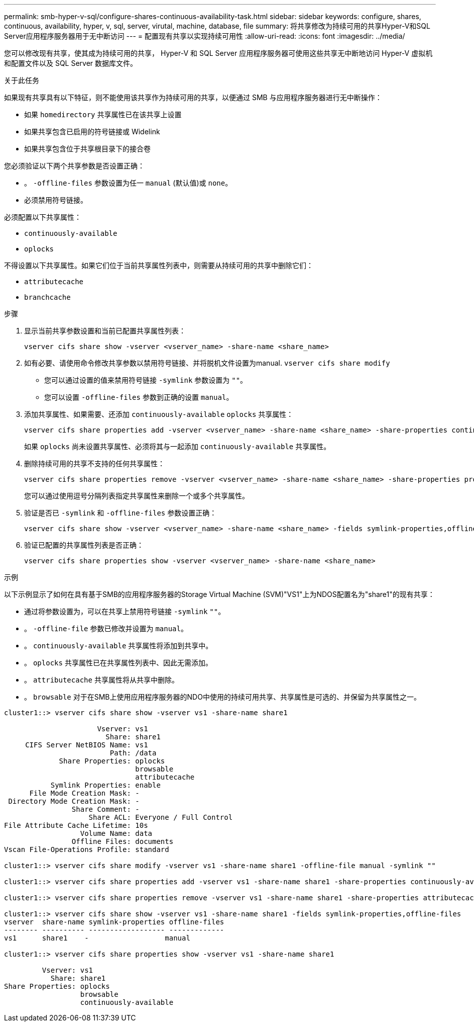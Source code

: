 ---
permalink: smb-hyper-v-sql/configure-shares-continuous-availability-task.html 
sidebar: sidebar 
keywords: configure, shares, continuous, availability, hyper, v, sql, server, virutal, machine, database, file 
summary: 将共享修改为持续可用的共享Hyper-V和SQL Server应用程序服务器用于无中断访问 
---
= 配置现有共享以实现持续可用性
:allow-uri-read: 
:icons: font
:imagesdir: ../media/


[role="lead"]
您可以修改现有共享，使其成为持续可用的共享， Hyper-V 和 SQL Server 应用程序服务器可使用这些共享无中断地访问 Hyper-V 虚拟机和配置文件以及 SQL Server 数据库文件。

.关于此任务
如果现有共享具有以下特征，则不能使用该共享作为持续可用的共享，以便通过 SMB 与应用程序服务器进行无中断操作：

* 如果 `homedirectory` 共享属性已在该共享上设置
* 如果共享包含已启用的符号链接或 Widelink
* 如果共享包含位于共享根目录下的接合卷


您必须验证以下两个共享参数是否设置正确：

* 。 `-offline-files` 参数设置为任一 `manual` (默认值)或 `none`。
* 必须禁用符号链接。


必须配置以下共享属性：

* `continuously-available`
* `oplocks`


不得设置以下共享属性。如果它们位于当前共享属性列表中，则需要从持续可用的共享中删除它们：

* `attributecache`
* `branchcache`


.步骤
. 显示当前共享参数设置和当前已配置共享属性列表：
+
[source, cli]
----
vserver cifs share show -vserver <vserver_name> -share-name <share_name>
----
. 如有必要、请使用命令修改共享参数以禁用符号链接、并将脱机文件设置为manual. `vserver cifs share modify`
+
** 您可以通过设置的值来禁用符号链接 `-symlink` 参数设置为 `""`。
** 您可以设置 `-offline-files` 参数到正确的设置 `manual`。


. 添加共享属性、如果需要、还添加 `continuously-available` `oplocks` 共享属性：
+
[source, cli]
----
vserver cifs share properties add -vserver <vserver_name> -share-name <share_name> -share-properties continuously-available[,oplock]
----
+
如果 `oplocks` 尚未设置共享属性、必须将其与一起添加 `continuously-available` 共享属性。

. 删除持续可用的共享不支持的任何共享属性：
+
[source, cli]
----
vserver cifs share properties remove -vserver <vserver_name> -share-name <share_name> -share-properties properties[,...]
----
+
您可以通过使用逗号分隔列表指定共享属性来删除一个或多个共享属性。

. 验证是否已 `-symlink` 和 `-offline-files` 参数设置正确：
+
[source, cli]
----
vserver cifs share show -vserver <vserver_name> -share-name <share_name> -fields symlink-properties,offline-files
----
. 验证已配置的共享属性列表是否正确：
+
[source, cli]
----
vserver cifs share properties show -vserver <vserver_name> -share-name <share_name>
----


.示例
以下示例显示了如何在具有基于SMB的应用程序服务器的Storage Virtual Machine (SVM)"VS1"上为NDOS配置名为"share1"的现有共享：

* 通过将参数设置为，可以在共享上禁用符号链接 `-symlink` `""`。
* 。 `-offline-file` 参数已修改并设置为 `manual`。
* 。 `continuously-available` 共享属性将添加到共享中。
* 。 `oplocks` 共享属性已在共享属性列表中、因此无需添加。
* 。 `attributecache` 共享属性将从共享中删除。
* 。 `browsable` 对于在SMB上使用应用程序服务器的NDO中使用的持续可用共享、共享属性是可选的、并保留为共享属性之一。


[listing]
----
cluster1::> vserver cifs share show -vserver vs1 -share-name share1

                      Vserver: vs1
                        Share: share1
     CIFS Server NetBIOS Name: vs1
                         Path: /data
             Share Properties: oplocks
                               browsable
                               attributecache
           Symlink Properties: enable
      File Mode Creation Mask: -
 Directory Mode Creation Mask: -
                Share Comment: -
                    Share ACL: Everyone / Full Control
File Attribute Cache Lifetime: 10s
                  Volume Name: data
                Offline Files: documents
Vscan File-Operations Profile: standard

cluster1::> vserver cifs share modify -vserver vs1 -share-name share1 -offline-file manual -symlink ""

cluster1::> vserver cifs share properties add -vserver vs1 -share-name share1 -share-properties continuously-available

cluster1::> vserver cifs share properties remove -vserver vs1 -share-name share1 -share-properties attributecache

cluster1::> vserver cifs share show -vserver vs1 -share-name share1 -fields symlink-properties,offline-files
vserver  share-name symlink-properties offline-files
-------- ---------- ------------------ -------------
vs1      share1    -                  manual

cluster1::> vserver cifs share properties show -vserver vs1 -share-name share1

         Vserver: vs1
           Share: share1
Share Properties: oplocks
                  browsable
                  continuously-available
----